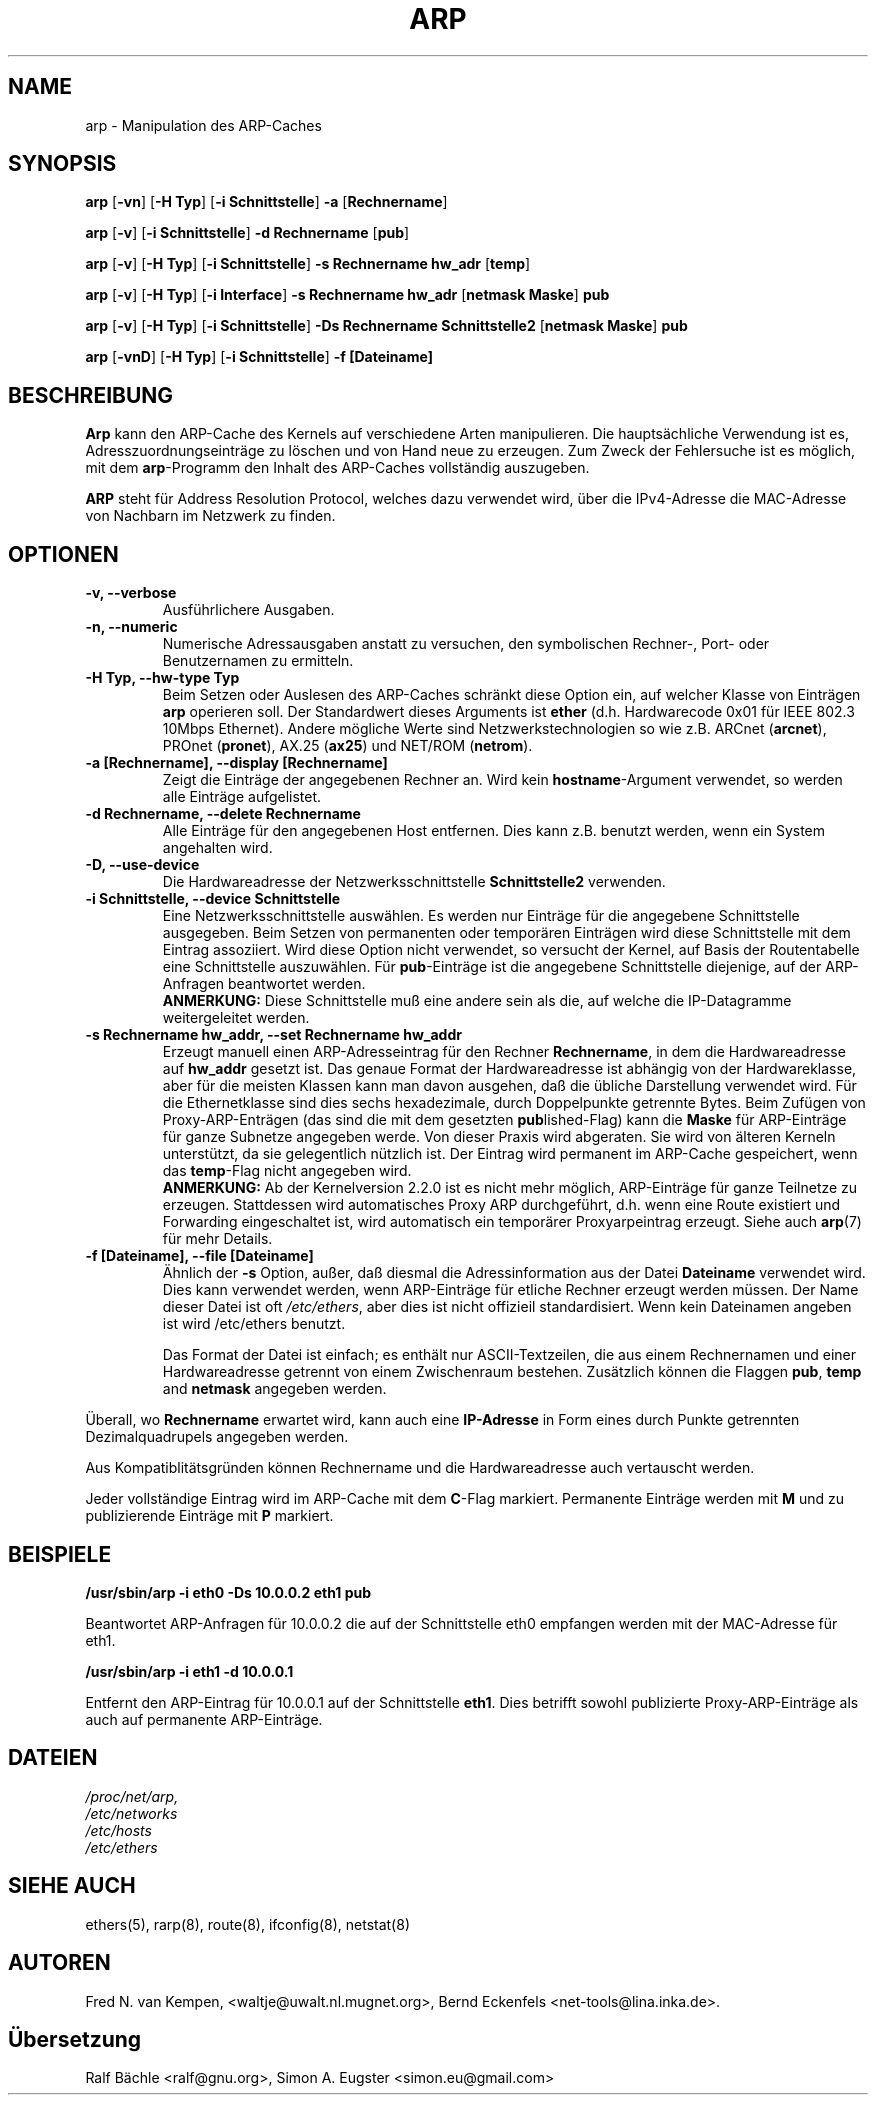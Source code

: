 .TH ARP 8 "17. Oktober 2012" "net-tools" "Handbuch f\(:ur Linuxprogrammierer"
.SH NAME
arp \- Manipulation des ARP-Caches
.SH SYNOPSIS
.B arp
.RB [ \-vn ]
.RB [ "\-H Typ" ]
.RB [ "-i Schnittstelle" ]
.B -a
.RB [ Rechnername ]
.PP
.B arp
.RB [ \-v ]
.RB [ "\-i Schnittstelle" ]
.B "\-d Rechnername"
.RB [ pub ]
.PP
.B arp
.RB [ \-v ]
.RB [ "\-H Typ" ]
.RB [ "\-i Schnittstelle" ]
.B -s Rechnername hw_adr
.RB [ temp ]
.PP
.B arp
.RB [ \-v ]
.RB [ "\-H Typ" ]
.RB [ "\-i Interface" ]
.B -s Rechnername hw_adr
.RB [ "netmask Maske" ]
.B pub
.PP
.B arp
.RB [ \-v ]
.RB [ "\-H Typ" ]
.RB [ "\-i Schnittstelle" ]
.B -Ds Rechnername Schnittstelle2
.RB [ "netmask Maske" ]
.B pub
.PP
.B arp
.RB [ \-vnD ]
.RB [ "\-H Typ" ]
.RB [ "-i Schnittstelle" ]
.B -f [Dateiname]

.SH BESCHREIBUNG
.B Arp
kann den ARP-Cache des Kernels auf verschiedene Arten manipulieren.  Die
haupts\(:achliche Verwendung ist es, Adresszuordnungseintr\(:age zu
l\(:oschen und von Hand neue zu erzeugen.  Zum Zweck der Fehlersuche ist
es m\(:oglich, mit dem
.BR arp -Programm
den Inhalt des ARP-Caches vollst\(:andig auszugeben.

.B ARP
steht f\(:ur Address Resolution Protocol, welches dazu verwendet wird, \(:uber
die IPv4-Adresse die MAC-Adresse von Nachbarn im Netzwerk zu finden.
.SH OPTIONEN
.TP
.B "\-v, \-\-verbose"
Ausf\(:uhrlichere Ausgaben.
.TP
.B "\-n, \-\-numeric"
Numerische Adressausgaben anstatt zu versuchen, den symbolischen Rechner-,
Port- oder Benutzernamen zu ermitteln.
.TP
.B "\-H Typ, \-\-hw-type Typ"
Beim Setzen oder Auslesen des ARP-Caches schr\(:ankt diese Option
ein, auf welcher Klasse von Eintr\(:agen
.B arp
operieren soll.  Der Standardwert dieses Arguments ist
.B ether
(d.h. Hardwarecode 0x01 f\(:ur IEEE 802.3 10Mbps Ethernet).
Andere m\(:ogliche Werte sind Netzwerkstechnologien so wie z.B.
.RB "ARCnet (" arcnet "), PROnet (" pronet "), AX.25 (" ax25 ") und NET/ROM (" netrom ")."
.TP
.B "\-a [Rechnername], \-\-display [Rechnername]"
Zeigt die Eintr\(:age der angegebenen Rechner an.  Wird kein
.BR hostname -Argument
verwendet, so werden alle Eintr\(:age aufgelistet.
.TP
.B "\-d Rechnername, \-\-delete Rechnername"
Alle Eintr\(:age f\(:ur den angegebenen Host entfernen.  Dies kann z.B. benutzt
werden, wenn ein System angehalten wird.
.TP
.B "\-D, \-\-use-device"
Die Hardwareadresse der Netzwerksschnittstelle
.B Schnittstelle2
verwenden.
.TP
.B "\-i Schnittstelle, \-\-device Schnittstelle"
Eine Netzwerksschnittstelle ausw\(:ahlen.  Es werden nur Eintr\(:age
f\(:ur die angegebene Schnittstelle ausgegeben.  Beim Setzen von
permanenten oder tempor\(:aren Eintr\(:agen wird diese Schnittstelle mit
dem Eintrag assoziiert.  Wird diese Option nicht verwendet, so versucht der
Kernel, auf Basis der Routentabelle eine Schnittstelle auszuw\(:ahlen.  F\(:ur
.BR pub -Eintr\(:age
ist die angegebene Schnittstelle diejenige, auf der ARP-Anfragen
beantwortet werden.
.br
.B ANMERKUNG:
Diese Schnittstelle mu\(ss eine andere sein als die, auf welche die IP-Datagramme
weitergeleitet werden.
.TP
.B "\-s Rechnername hw_addr, \-\-set Rechnername hw_addr"
Erzeugt manuell einen ARP-Adresseintrag f\(:ur den Rechner
.BR Rechnername ,
in dem die Hardwareadresse auf
.B hw_addr
gesetzt ist.  Das genaue Format der Hardwareadresse ist abh\(:angig von der
Hardwareklasse, aber f\(:ur die meisten Klassen kann man davon ausgehen, da\(ss
die \(:ubliche Darstellung verwendet wird.  F\(:ur die Ethernetklasse sind
dies sechs hexadezimale, durch Doppelpunkte getrennte Bytes.  Beim Zuf\(:ugen
von Proxy-ARP-Entr\(:agen (das sind die mit dem gesetzten
.BR pub lished-Flag)
kann die
.B Maske
f\(:ur ARP-Eintr\(:age f\(:ur ganze Subnetze angegeben werde.  Von dieser
Praxis wird abgeraten.  Sie wird von \(:alteren Kerneln unterst\(:utzt, da
sie gelegentlich n\(:utzlich ist.
Der Eintrag wird permanent im ARP-Cache gespeichert,
wenn das \fBtemp\fR-Flag nicht angegeben wird.
.br
.B ANMERKUNG:
Ab der Kernelversion 2.2.0 ist es nicht mehr m\(:oglich, ARP-Eintr\(:age f\(:ur
ganze Teilnetze zu erzeugen. Stattdessen wird automatisches Proxy ARP
durchgef\(:uhrt, d.h. wenn eine Route existiert und Forwarding eingeschaltet
ist, wird automatisch ein tempor\(:arer Proxyarpeintrag erzeugt.
Siehe auch
.BR arp (7)
f\(:ur mehr Details.
.TP
.B "\-f [Dateiname], \-\-file [Dateiname]"
\(:Ahnlich der
.B \-s
Option, au\(sser, da\(ss diesmal die Adressinformation aus der Datei
.B Dateiname
verwendet wird.  Dies kann verwendet werden, wenn ARP-Eintr\(:age f\(:ur
etliche Rechner erzeugt werden m\(:ussen.  Der Name dieser Datei ist oft
.IR /etc/ethers ,
aber dies ist nicht offizieil standardisiert. Wenn kein Dateinamen
angeben ist wird /etc/ethers benutzt.
.sp 1
Das Format der Datei ist einfach; es enth\(:alt nur ASCII-Textzeilen, die
aus einem Rechnernamen und einer Hardwareadresse getrennt von einem
Zwischenraum bestehen.  Zus\(:atzlich k\(:onnen die Flaggen
.BR "pub" , " temp" " and" " netmask"
angegeben werden.
.LP
\(:Uberall, wo
.B Rechnername
erwartet wird, kann auch eine
.B "IP-Adresse"
in Form eines durch Punkte getrennten Dezimalquadrupels angegeben werden.
.P
Aus Kompatiblit\(:atsgr\(:unden k\(:onnen Rechnername und die
Hardwareadresse auch vertauscht werden.
.LP
Jeder vollst\(:andige Eintrag wird im ARP-Cache mit dem
.BR C -Flag
markiert. Permanente Eintr\(:age werden mit
.B M
und zu publizierende Eintr\(:age mit
.B P
markiert.
.SH BEISPIELE
.B /usr/sbin/arp -i eth0 -Ds 10.0.0.2 eth1 pub

Beantwortet ARP-Anfragen f\(:ur 10.0.0.2 die auf der Schnittstelle eth0 
empfangen werden mit der MAC-Adresse f\(:ur eth1.

.B /usr/sbin/arp -i eth1 -d 10.0.0.1

Entfernt den ARP-Eintrag f\(:ur 10.0.0.1 auf der Schnittstelle 
.BR eth1 . 
Dies betrifft sowohl publizierte Proxy-ARP-Einträge als auch auf permanente ARP-Eintr\(:age.

.SH DATEIEN
.I /proc/net/arp,
.br
.I /etc/networks
.br
.I /etc/hosts
.br
.I /etc/ethers

.SH SIEHE AUCH
ethers(5), rarp(8), route(8), ifconfig(8), netstat(8)

.SH AUTOREN
Fred N. van Kempen, <waltje@uwalt.nl.mugnet.org>, Bernd Eckenfels <net-tools@lina.inka.de>.

.SH \(:Ubersetzung
Ralf B\(:achle <ralf@gnu.org>, Simon A. Eugster <simon.eu@gmail.com>
